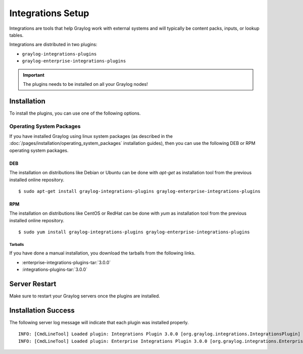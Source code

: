 ******************
Integrations Setup
******************

Integrations are tools that help Graylog work with external systems and will typically be content packs, inputs, or lookup tables.

Integrations are distributed in two plugins:

* ``graylog-integrations-plugins``
* ``graylog-enterprise-integrations-plugins``

.. important:: The plugins needs to be installed on all your Graylog nodes!

Installation
============

To install the plugins, you can use one of the following options.


Operating System Packages
-------------------------

If you have installed Graylog using linux system packages (as described in the :doc:`/pages/installation/operating_system_packages` installation guides), then you can use the following DEB or RPM operating system packages.

DEB
~~~

The installation on distributions like Debian or Ubuntu can be done with *apt-get* as installation tool from the previous installed online repository.

::

  $ sudo apt-get install graylog-integrations-plugins graylog-enterprise-integrations-plugins


RPM
~~~

The installation on distributions like CentOS or RedHat can be done with *yum* as installation tool from the previous installed online repository.

::

  $ sudo yum install graylog-integrations-plugins graylog-enterprise-integrations-plugins

Tarballs
^^^^^^^^

If you have done a manual installation, you download the tarballs from the following links.

* :enterprise-integrations-plugins-tar:`3.0.0`
* :integrations-plugins-tar:`3.0.0`

Server Restart
==============

Make sure to restart your Graylog servers once the plugins are installed.

Installation Success
====================

The following server log message will indicate that each plugin was installed properly.

::

    INFO: [CmdLineTool] Loaded plugin: Integrations Plugin 3.0.0 [org.graylog.integrations.IntegrationsPlugin]
    INFO: [CmdLineTool] Loaded plugin: Enterprise Integrations Plugin 3.0.0 [org.graylog.integrations.EnterpriseIntegrationsPlugin]

